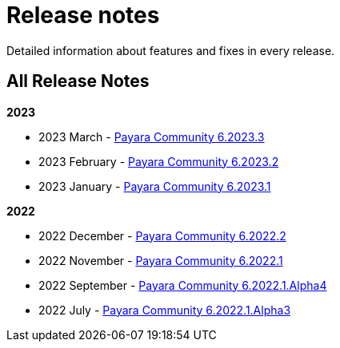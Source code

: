 [[release-notes]]
= Release notes

Detailed information about features and fixes in every release.

[[all-Release-Notes]]
== All Release Notes

*2023*

* 2023 March - xref:Release Notes/Release Notes 6.2023.3.adoc[Payara Community 6.2023.3]
* 2023 February - xref:Release Notes/Release Notes 6.2023.2.adoc[Payara Community 6.2023.2]
* 2023 January - xref:Release Notes/Release Notes 6.2023.1.adoc[Payara Community 6.2023.1]

*2022*

* 2022 December - xref:Release Notes/Release Notes 6.2022.2.adoc[Payara Community 6.2022.2]
* 2022 November - xref:Release Notes/Release Notes 6.2022.1.adoc[Payara Community 6.2022.1]
* 2022 September - xref:Release Notes/Release Notes 6.2022.1.Alpha4.adoc[Payara Community 6.2022.1.Alpha4]
* 2022 July - xref:Release Notes/Release Notes 6.2022.1.Alpha3.adoc[Payara Community 6.2022.1.Alpha3]
